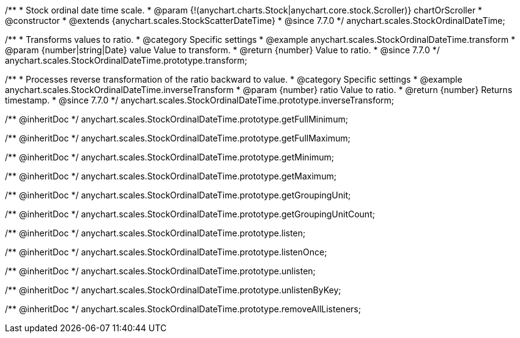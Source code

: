 /**
 * Stock ordinal date time scale.
 * @param {!(anychart.charts.Stock|anychart.core.stock.Scroller)} chartOrScroller
 * @constructor
 * @extends {anychart.scales.StockScatterDateTime}
 * @since 7.7.0
 */
anychart.scales.StockOrdinalDateTime;


//----------------------------------------------------------------------------------------------------------------------
//
//  anychart.scales.StockOrdinalDateTime.prototype.transform
//
//----------------------------------------------------------------------------------------------------------------------

/**
 * Transforms values to ratio.
 * @category Specific settings
 * @example anychart.scales.StockOrdinalDateTime.transform
 * @param {number|string|Date} value Value to transform.
 * @return {number} Value to ratio.
 * @since 7.7.0
 */
anychart.scales.StockOrdinalDateTime.prototype.transform;


//----------------------------------------------------------------------------------------------------------------------
//
//  anychart.scales.StockOrdinalDateTime.prototype.inverseTransform
//
//----------------------------------------------------------------------------------------------------------------------

/**
 * Processes reverse transformation of the ratio backward to value.
 * @category Specific settings
 * @example anychart.scales.StockOrdinalDateTime.inverseTransform
 * @param {number} ratio Value to ratio.
 * @return {number} Returns timestamp.
 * @since 7.7.0
 */
anychart.scales.StockOrdinalDateTime.prototype.inverseTransform;

/** @inheritDoc */
anychart.scales.StockOrdinalDateTime.prototype.getFullMinimum;

/** @inheritDoc */
anychart.scales.StockOrdinalDateTime.prototype.getFullMaximum;

/** @inheritDoc */
anychart.scales.StockOrdinalDateTime.prototype.getMinimum;

/** @inheritDoc */
anychart.scales.StockOrdinalDateTime.prototype.getMaximum;

/** @inheritDoc */
anychart.scales.StockOrdinalDateTime.prototype.getGroupingUnit;

/** @inheritDoc */
anychart.scales.StockOrdinalDateTime.prototype.getGroupingUnitCount;

/** @inheritDoc */
anychart.scales.StockOrdinalDateTime.prototype.listen;

/** @inheritDoc */
anychart.scales.StockOrdinalDateTime.prototype.listenOnce;

/** @inheritDoc */
anychart.scales.StockOrdinalDateTime.prototype.unlisten;

/** @inheritDoc */
anychart.scales.StockOrdinalDateTime.prototype.unlistenByKey;

/** @inheritDoc */
anychart.scales.StockOrdinalDateTime.prototype.removeAllListeners;

